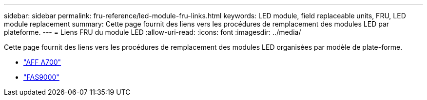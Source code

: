 ---
sidebar: sidebar 
permalink: fru-reference/led-module-fru-links.html 
keywords: LED module, field replaceable units, FRU, LED module replacement 
summary: Cette page fournit des liens vers les procédures de remplacement des modules LED par plateforme. 
---
= Liens FRU du module LED
:allow-uri-read: 
:icons: font
:imagesdir: ../media/


[role="lead"]
Cette page fournit des liens vers les procédures de remplacement des modules LED organisées par modèle de plate-forme.

* link:../a700/led-module-replace.html["AFF A700"^]
* link:../fas9000/led-module-replace.html["FAS9000"^]

